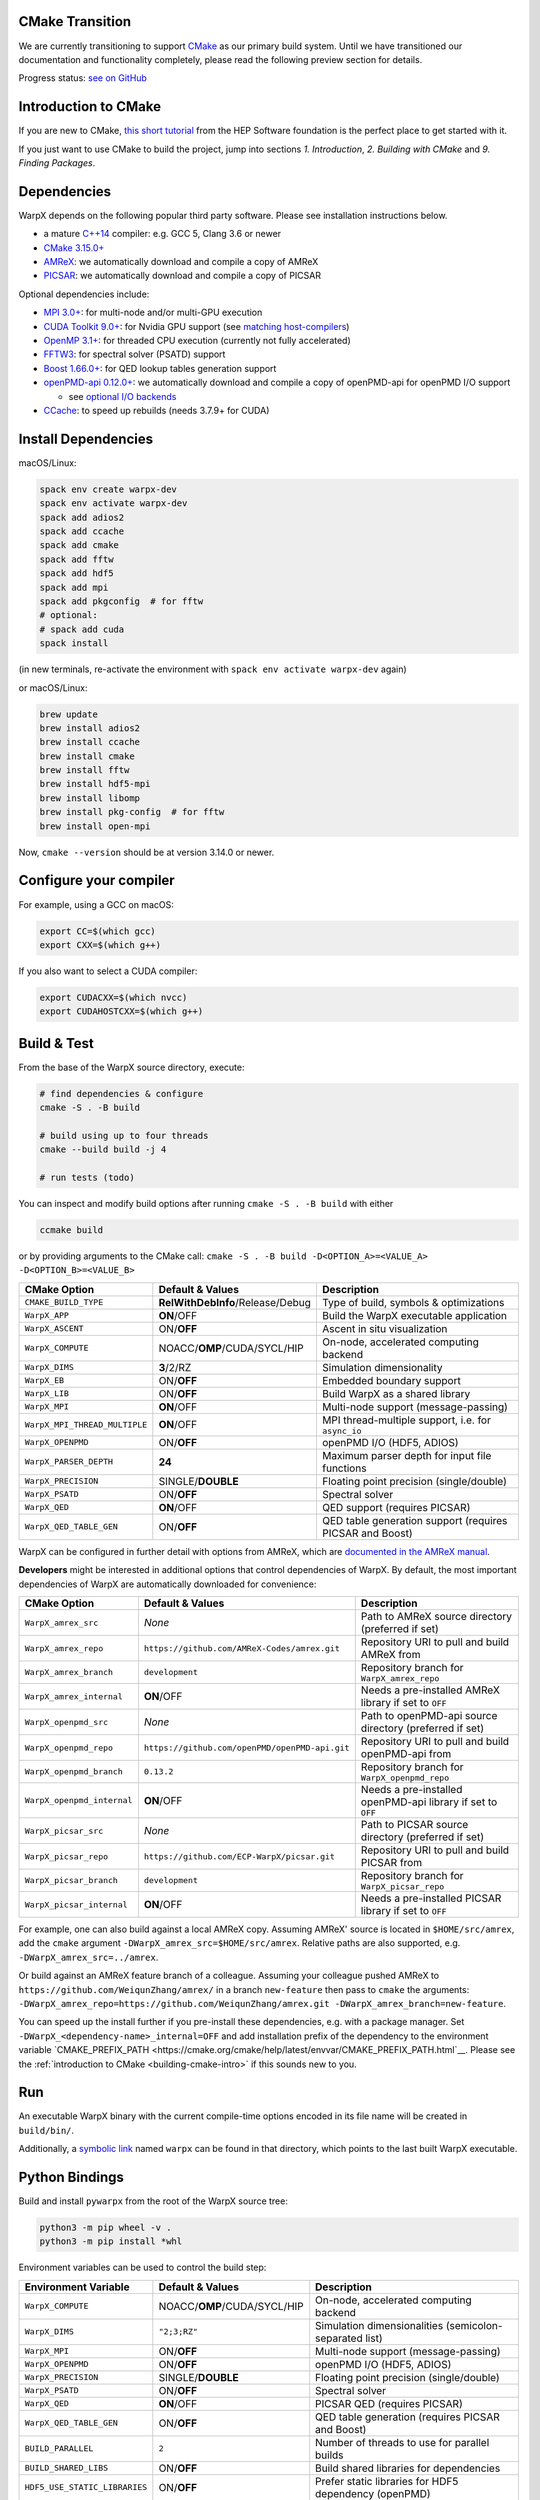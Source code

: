 .. _building-cmake:

CMake Transition
================

We are currently transitioning to support `CMake <https://cmake.org>`_ as our primary build system.
Until we have transitioned our documentation and functionality completely, please read the following preview section for details.

Progress status: `see on GitHub <https://github.com/ECP-WarpX/WarpX/projects/10>`_


.. _building-cmake-intro:

Introduction to CMake
=====================

If you are new to CMake, `this short tutorial <https://hsf-training.github.io/hsf-training-cmake-webpage/>`_ from the HEP Software foundation is the perfect place to get started with it.

If you just want to use CMake to build the project, jump into sections *1. Introduction*, *2. Building with CMake* and *9. Finding Packages*.


Dependencies
============

WarpX depends on the following popular third party software.
Please see installation instructions below.

- a mature `C++14 <https://en.wikipedia.org/wiki/C%2B%2B14>`_ compiler: e.g. GCC 5, Clang 3.6 or newer
- `CMake 3.15.0+ <https://cmake.org>`_
- `AMReX <https://amrex-codes.github.io>`_: we automatically download and compile a copy of AMReX
- `PICSAR <https://github.com/ECP-WarpX/picsar>`_: we automatically download and compile a copy of PICSAR

Optional dependencies include:

- `MPI 3.0+ <https://www.mpi-forum.org/docs/>`_: for multi-node and/or multi-GPU execution
- `CUDA Toolkit 9.0+ <https://developer.nvidia.com/cuda-downloads>`_: for Nvidia GPU support (see `matching host-compilers <https://gist.github.com/ax3l/9489132>`_)
- `OpenMP 3.1+ <https://www.openmp.org>`_: for threaded CPU execution (currently not fully accelerated)
- `FFTW3 <http://www.fftw.org>`_: for spectral solver (PSATD) support
- `Boost 1.66.0+ <https://www.boost.org/>`_: for QED lookup tables generation support
- `openPMD-api 0.12.0+ <https://github.com/openPMD/openPMD-api>`_: we automatically download and compile a copy of openPMD-api for openPMD I/O support

  - see `optional I/O backends <https://github.com/openPMD/openPMD-api#dependencies>`_
- `CCache <https://ccache.dev>`_: to speed up rebuilds (needs 3.7.9+ for CUDA)


Install Dependencies
====================

macOS/Linux:

.. code-block:: bash

   spack env create warpx-dev
   spack env activate warpx-dev
   spack add adios2
   spack add ccache
   spack add cmake
   spack add fftw
   spack add hdf5
   spack add mpi
   spack add pkgconfig  # for fftw
   # optional:
   # spack add cuda
   spack install

(in new terminals, re-activate the environment with ``spack env activate warpx-dev`` again)

or macOS/Linux:

.. code-block:: bash

   brew update
   brew install adios2
   brew install ccache
   brew install cmake
   brew install fftw
   brew install hdf5-mpi
   brew install libomp
   brew install pkg-config  # for fftw
   brew install open-mpi

Now, ``cmake --version`` should be at version 3.14.0 or newer.


Configure your compiler
=======================

For example, using a GCC on macOS:

.. code-block:: bash

   export CC=$(which gcc)
   export CXX=$(which g++)

If you also want to select a CUDA compiler:

.. code-block:: bash

   export CUDACXX=$(which nvcc)
   export CUDAHOSTCXX=$(which g++)


Build & Test
============

From the base of the WarpX source directory, execute:

.. code-block:: bash

   # find dependencies & configure
   cmake -S . -B build

   # build using up to four threads
   cmake --build build -j 4

   # run tests (todo)

You can inspect and modify build options after running ``cmake -S . -B build`` with either

.. code-block:: bash

   ccmake build

or by providing arguments to the CMake call: ``cmake -S . -B build -D<OPTION_A>=<VALUE_A> -D<OPTION_B>=<VALUE_B>``

============================= ============================================ ========================================================
CMake Option                  Default & Values                             Description
============================= ============================================ ========================================================
``CMAKE_BUILD_TYPE``          **RelWithDebInfo**/Release/Debug             Type of build, symbols & optimizations
``WarpX_APP``                 **ON**/OFF                                   Build the WarpX executable application
``WarpX_ASCENT``              ON/**OFF**                                   Ascent in situ visualization
``WarpX_COMPUTE``             NOACC/**OMP**/CUDA/SYCL/HIP                  On-node, accelerated computing backend
``WarpX_DIMS``                **3**/2/RZ                                   Simulation dimensionality
``WarpX_EB``                  ON/**OFF**                                   Embedded boundary support
``WarpX_LIB``                 ON/**OFF**                                   Build WarpX as a shared library
``WarpX_MPI``                 **ON**/OFF                                   Multi-node support (message-passing)
``WarpX_MPI_THREAD_MULTIPLE`` **ON**/OFF                                   MPI thread-multiple support, i.e. for ``async_io``
``WarpX_OPENPMD``             ON/**OFF**                                   openPMD I/O (HDF5, ADIOS)
``WarpX_PARSER_DEPTH``        **24**                                       Maximum parser depth for input file functions
``WarpX_PRECISION``           SINGLE/**DOUBLE**                            Floating point precision (single/double)
``WarpX_PSATD``               ON/**OFF**                                   Spectral solver
``WarpX_QED``                 **ON**/OFF                                   QED support (requires PICSAR)
``WarpX_QED_TABLE_GEN``       ON/**OFF**                                   QED table generation support (requires PICSAR and Boost)
============================= ============================================ ========================================================

WarpX can be configured in further detail with options from AMReX, which are `documented in the AMReX manual <https://amrex-codes.github.io/amrex/docs_html/BuildingAMReX.html#customization-options>`_.

**Developers** might be interested in additional options that control dependencies of WarpX.
By default, the most important dependencies of WarpX are automatically downloaded for convenience:

============================= ============================================== ===========================================================
CMake Option                  Default & Values                               Description
============================= ============================================== ===========================================================
``WarpX_amrex_src``           *None*                                         Path to AMReX source directory (preferred if set)
``WarpX_amrex_repo``          ``https://github.com/AMReX-Codes/amrex.git``   Repository URI to pull and build AMReX from
``WarpX_amrex_branch``        ``development``                                Repository branch for ``WarpX_amrex_repo``
``WarpX_amrex_internal``      **ON**/OFF                                     Needs a pre-installed AMReX library if set to ``OFF``
``WarpX_openpmd_src``         *None*                                         Path to openPMD-api source directory (preferred if set)
``WarpX_openpmd_repo``        ``https://github.com/openPMD/openPMD-api.git`` Repository URI to pull and build openPMD-api from
``WarpX_openpmd_branch``      ``0.13.2``                                     Repository branch for ``WarpX_openpmd_repo``
``WarpX_openpmd_internal``    **ON**/OFF                                     Needs a pre-installed openPMD-api library if set to ``OFF``
``WarpX_picsar_src``          *None*                                         Path to PICSAR source directory (preferred if set)
``WarpX_picsar_repo``         ``https://github.com/ECP-WarpX/picsar.git``    Repository URI to pull and build PICSAR from
``WarpX_picsar_branch``       ``development``                                Repository branch for ``WarpX_picsar_repo``
``WarpX_picsar_internal``     **ON**/OFF                                     Needs a pre-installed PICSAR library if set to ``OFF``
============================= ============================================== ===========================================================

For example, one can also build against a local AMReX copy.
Assuming AMReX' source is located in ``$HOME/src/amrex``, add the ``cmake`` argument ``-DWarpX_amrex_src=$HOME/src/amrex``.
Relative paths are also supported, e.g. ``-DWarpX_amrex_src=../amrex``.

Or build against an AMReX feature branch of a colleague.
Assuming your colleague pushed AMReX to ``https://github.com/WeiqunZhang/amrex/`` in a branch ``new-feature`` then pass to ``cmake`` the arguments: ``-DWarpX_amrex_repo=https://github.com/WeiqunZhang/amrex.git -DWarpX_amrex_branch=new-feature``.

You can speed up the install further if you pre-install these dependencies, e.g. with a package manager.
Set ``-DWarpX_<dependency-name>_internal=OFF`` and add installation prefix of the dependency to the environment variable `CMAKE_PREFIX_PATH <https://cmake.org/cmake/help/latest/envvar/CMAKE_PREFIX_PATH.html`__.
Please see the :ref:`introduction to CMake <building-cmake-intro>` if this sounds new to you.


Run
===

An executable WarpX binary with the current compile-time options encoded in its file name will be created in ``build/bin/``.

Additionally, a `symbolic link <https://en.wikipedia.org/wiki/Symbolic_link>`_ named ``warpx`` can be found in that directory, which points to the last built WarpX executable.


Python Bindings
===============

Build and install ``pywarpx`` from the root of the WarpX source tree:

.. code-block:: bash

   python3 -m pip wheel -v .
   python3 -m pip install *whl

Environment variables can be used to control the build step:

============================= ============================================ ================================================================
Environment Variable          Default & Values                             Description
============================= ============================================ ================================================================
``WarpX_COMPUTE``             NOACC/**OMP**/CUDA/SYCL/HIP                  On-node, accelerated computing backend
``WarpX_DIMS``                ``"2;3;RZ"``                                 Simulation dimensionalities (semicolon-separated list)
``WarpX_MPI``                 ON/**OFF**                                   Multi-node support (message-passing)
``WarpX_OPENPMD``             ON/**OFF**                                   openPMD I/O (HDF5, ADIOS)
``WarpX_PRECISION``           SINGLE/**DOUBLE**                            Floating point precision (single/double)
``WarpX_PSATD``               ON/**OFF**                                   Spectral solver
``WarpX_QED``                 **ON**/OFF                                   PICSAR QED (requires PICSAR)
``WarpX_QED_TABLE_GEN``       ON/**OFF**                                   QED table generation (requires PICSAR and Boost)
``BUILD_PARALLEL``            ``2``                                        Number of threads to use for parallel builds
``BUILD_SHARED_LIBS``         ON/**OFF**                                   Build shared libraries for dependencies
``HDF5_USE_STATIC_LIBRARIES`` ON/**OFF**                                   Prefer static libraries for HDF5 dependency (openPMD)
``ADIOS_USE_STATIC_LIBS``     ON/**OFF**                                   Prefer static libraries for ADIOS1 dependency (openPMD)
``WarpX_amrex_src``           *None*                                       Absolute path to AMReX source directory (preferred if set)
``WarpX_amrex_internal``      **ON**/OFF                                   Needs a pre-installed AMReX library if set to ``OFF``
``WarpX_openpmd_src``         *None*                                       Absolute path to openPMD-api source directory (preferred if set)
``WarpX_openpmd_internal``    **ON**/OFF                                   Needs a pre-installed openPMD-api library if set to ``OFF``
``WarpX_picsar_src``          *None*                                       Absolute path to PICSAR source directory (preferred if set)
``WarpX_picsar_internal``     **ON**/OFF                                   Needs a pre-installed PICSAR library if set to ``OFF``
``PYWARPX_LIB_DIR``           *None*                                       If set, search for pre-built WarpX C++ libraries (see below)
============================= ============================================ ================================================================


Python Bindings (Developers)
============================

**Developers** might have all Python dependencies already installed and want to just overwrite an already installed ``pywarpx`` package:

.. code-block:: bash

   python3 -m pip install --force-reinstall -v .

Some Developers like to code directly against a local copy of AMReX, changing both code-bases at a time:

.. code-block:: bash

   WarpX_amrex_src=$PWD/../amrex python3 -m pip install --force-reinstall -v .

Additional environment control as common for CMake (:ref:`see above <building-cmake-intro>`) can be set as well, e.g.``CC``, `CXX``, and ``CMAKE_PREFIX_PATH`` hints.
So another sophisticated example might be: use Clang as the compiler, build with local source copies of PICSAR and AMReX, support the PSATD solver, MPI and openPMD, hint a parallel HDF5 installation in ``$HOME/sw/hdf5-parallel-1.10.4``, and only build 3D geometry:

.. code-block:: bash

   CC=$(which clang) CXX=$(which clang++) WarpX_amrex_src=$PWD/../amrex WarpX_picsar_src=$PWD/../picsar WarpX_PSATD=ON WarpX_MPI=ON WarpX_OPENPMD=ON WarpX_DIMS=3 CMAKE_PREFIX_PATH=$HOME/sw/hdf5-parallel-1.10.4:$CMAKE_PREFIX_PATH python3 -m pip install --force-reinstall -v .

Here we wrote this all in one line, but one can also set all environment variables in a development environment and keep the pip call nice and short as in the beginning.
Note that you need to use absolute paths for external source trees, because pip builds in a temporary directory, e.g. ``export WarpX_amrex_src=$HOME/src/amrex``.

The Python library ``pywarpx`` can also be created by pre-building WarpX into one or more shared libraries externally.
For example, a package manager might split WarpX into a C++ package and a Python package.
If the C++ libraries are already pre-compiled, we can pick them up in the Python build step instead of compiling them again:

.. code-block:: bash

   # build WarpX executables and libraries
   for d in 2 3 RZ; do
     cmake -S . -B build -DWarpX_DIMS=$d -DWarpX_LIB=ON
     cmake --build build -j 4
   done

   # Python package
   PYWARPX_LIB_DIR=$PWD/build/lib python3 -m pip wheel .

   # install
   python3 -m pip install pywarpx-*whl


WarpX release managers might also want to generate a self-contained source package that can be distributed to exotic architectures:

.. code-block:: bash

   python setup.py sdist --dist-dir .
   python3 -m pip wheel -v pywarpx-*.tar.gz
   python3 -m pip install *whl

The above steps can also be executed in one go to build from source on a machine:

.. code-block:: bash

   python3 setup.py sdist --dist-dir .
   python3 -m pip install -v pywarpx-*.tar.gz

Last but not least, you can uninstall ``pywarpx`` as usual with:

   python3 -m pip uninstall pywarpx
